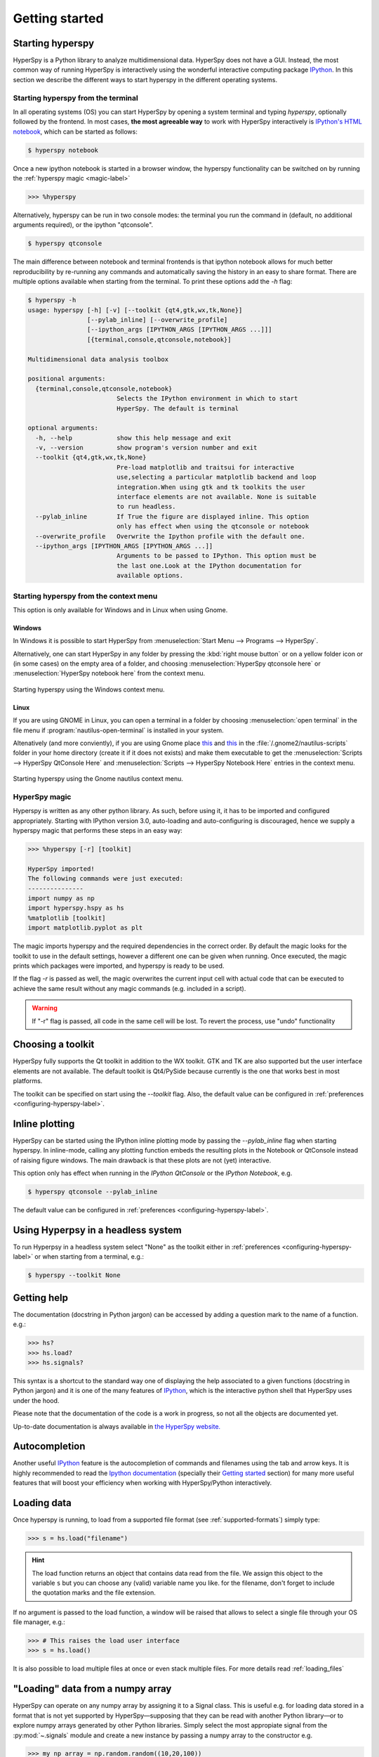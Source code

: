 Getting started
***************

Starting hyperspy
-----------------

HyperSpy is a Python library to analyze multidimensional data. HyperSpy does not
have a GUI. Instead, the most common way of running HyperSpy is interactively
using the wonderful interactive computing package `IPython
<http://ipython.org>`_. In this section we describe the different ways to start
hyperspy in the different operating systems.

Starting hyperspy from the terminal
^^^^^^^^^^^^^^^^^^^^^^^^^^^^^^^^^^^

In all operating systems (OS) you can start HyperSpy by opening a system
terminal and typing `hyperspy`, optionally followed by the frontend. In most
cases, **the most agreeable way** to work with HyperSpy interactively is
`IPython's HTML notebook
<http://ipython.org/ipython-doc/stable/interactive/htmlnotebook.html>`_, which
can be started as follows:

.. code-block:: bash

    $ hyperspy notebook


Once a new ipython notebook is started in a browser window, the hyperspy
functionality can be switched on by running the :ref:`hyperspy magic
<magic-label>`

.. code-block:: python

    >>> %hyperspy


Alternatively, hyperspy can be run in two console modes: the terminal you run
the command in (default, no additional arguments required), or the ipython
"qtconsole".

.. code-block:: bash

    $ hyperspy qtconsole


The main difference between notebook and terminal frontends is that ipython
notebook allows for much better reproducibility by re-running any commands and
automatically saving the history in an easy to share format. There are multiple
options available when starting from the terminal. To print these options add
the `-h` flag:

.. code-block:: bash

    $ hyperspy -h
    usage: hyperspy [-h] [-v] [--toolkit {qt4,gtk,wx,tk,None}]
                    [--pylab_inline] [--overwrite_profile]
                    [--ipython_args [IPYTHON_ARGS [IPYTHON_ARGS ...]]]
                    [{terminal,console,qtconsole,notebook}]

    Multidimensional data analysis toolbox
 
    positional arguments:
      {terminal,console,qtconsole,notebook}
                            Selects the IPython environment in which to start
                            HyperSpy. The default is terminal
 
    optional arguments:
      -h, --help            show this help message and exit
      -v, --version         show program's version number and exit
      --toolkit {qt4,gtk,wx,tk,None}
                            Pre-load matplotlib and traitsui for interactive
                            use,selecting a particular matplotlib backend and loop
                            integration.When using gtk and tk toolkits the user
                            interface elements are not available. None is suitable
                            to run headless.
      --pylab_inline        If True the figure are displayed inline. This option
                            only has effect when using the qtconsole or notebook
      --overwrite_profile   Overwrite the Ipython profile with the default one.
      --ipython_args [IPYTHON_ARGS [IPYTHON_ARGS ...]]
                            Arguments to be passed to IPython. This option must be
                            the last one.Look at the IPython documentation for
                            available options.
 
Starting hyperspy from the context menu
^^^^^^^^^^^^^^^^^^^^^^^^^^^^^^^^^^^^^^^
This option is only available for Windows and in Linux when using Gnome.

Windows
"""""""

In Windows it is possible to start HyperSpy from :menuselection:`Start Menu -->
Programs --> HyperSpy`.

Alternatively, one can start HyperSpy in any folder by pressing the :kbd:`right
mouse button` or on a yellow folder icon or (in some cases) on the empty area
of a folder, and choosing :menuselection:`HyperSpy qtconsole here` or
:menuselection:`HyperSpy notebook here` from the context menu.


.. figure::  images/windows_hyperspy_here.png
   :align:   center
   :width:   500    

   Starting hyperspy using the Windows context menu.
   

Linux
"""""

If you are using GNOME in Linux, you can open a terminal in a folder by
choosing :menuselection:`open terminal` in the file menu if
:program:`nautilus-open-terminal` is installed in your system.

Altenatively (and more conviently), if you are using Gnome place `this
<https://github.com/downloads/hyperspy/hyperspy/HyperSpy%20QtConsole%20here.sh>`_
and `this
<https://github.com/downloads/hyperspy/hyperspy/HyperSpy%20Notebook%20here.sh>`_
in the :file:`/.gnome2/nautilus-scripts` folder in your home directory (create
it if it does not exists) and make them executable to get the
:menuselection:`Scripts --> HyperSpy QtConsole Here` and
:menuselection:`Scripts --> HyperSpy Notebook Here` entries in the context
menu. 


.. figure::  images/hyperspy_here_gnome.png
   :align:   center
   :width:   500    

   Starting hyperspy using the Gnome nautilus context menu.

.. _magic-label:

HyperSpy magic
^^^^^^^^^^^^^^

Hyperspy is written as any other python library. As such, before using it, it
has to be imported and configured appropriately. Starting with IPython version
3.0, auto-loading and auto-configuring is discouraged, hence we supply
a hyperspy magic that performs these steps in an easy way:

.. code-block:: python

    >>> %hyperspy [-r] [toolkit]

    HyperSpy imported!
    The following commands were just executed:
    ---------------
    import numpy as np
    import hyperspy.hspy as hs
    %matplotlib [toolkit]
    import matplotlib.pyplot as plt

The magic imports hyperspy and the required dependencies in the correct order.
By default the magic looks for the toolkit to use in the default settings,
however a different one can be given when running. Once executed, the magic
prints which packages were imported, and hyperspy is ready to be used. 

If the flag `-r` is passed as well, the magic overwrites the current input
cell with actual code that can be executed to achieve the same result
without any magic commands (e.g. included in a script).

.. WARNING::
    If "-r" flag is passed, all code in the same cell will be lost. To revert
    the process, use "undo" functionality


Choosing a toolkit
------------------
.. versionadded:: 0.7

HyperSpy fully supports the Qt toolkit in addition to the WX toolkit. GTK and
TK are also supported but the user interface elements are not available. The
default toolkit is Qt4/PySide because currently is the one that works best in
most platforms.

The toolkit can be specified on start using the `--toolkit` flag. Also, the
default value can be configured in :ref:`preferences
<configuring-hyperspy-label>`.

.. _inline_plotting:


Inline plotting
---------------
.. versionadded:: 0.7

HyperSpy can be started using the IPython inline plotting mode by passing the
`--pylab_inline` flag when starting hyperspy. In inline-mode, calling any
plotting function embeds the resulting plots in the Notebook or QtConsole
instead of raising figure windows. The main drawback is that these plots are
not (yet) interactive.

This option only has effect when running in the *IPython QtConsole* or the
*IPython Notebook*, e.g.

.. code-block:: bash

   $ hyperspy qtconsole --pylab_inline

The default value can be configured in :ref:`preferences
<configuring-hyperspy-label>`.

.. _headless-label:

Using Hyperpsy in a headless system
-----------------------------------
.. versionadded:: 0.7

To run Hyperpsy in a headless system select "None" as the toolkit either in 
:ref:`preferences <configuring-hyperspy-label>` or when starting from a
terminal, e.g.:


.. code-block:: bash

    $ hyperspy --toolkit None 


Getting help
------------

The documentation (docstring in Python jargon) can be accessed by adding a
question mark to the name of a function. e.g.:


.. code-block:: python

    >>> hs?
    >>> hs.load?
    >>> hs.signals?

This syntax is a shortcut to the standard way one of displaying the help
associated to a given functions (docstring in Python jargon) and it is one of
the many features of `IPython <http://ipython.scipy.org/moin/>`_, which is the
interactive python shell that HyperSpy uses under the hood.

Please note that the documentation of the code is a work in progress, so not
all the objects are documented yet.

Up-to-date documentation is always available in `the HyperSpy website.
<http://hyperspy.org/documentation.html>`_


Autocompletion
--------------

Another useful `IPython <http://ipython.scipy.org/moin/>`_ feature is the
autocompletion of commands and filenames using the tab and arrow keys. It is
highly recommended to read the `Ipython documentation
<http://ipython.scipy.org/moin/Documentation>`_ (specially their `Getting
started <http://ipython.org/ipython-doc/stable/interactive/tutorial.html>`_
section) for many more useful features that will boost your efficiency when
working with HyperSpy/Python interactively.


Loading data
------------

Once hyperspy is running, to load from a supported file format (see
:ref:`supported-formats`) simply type:

.. code-block:: python

    >>> s = hs.load("filename")

.. HINT::

   The load function returns an object that contains data read from the file.
   We assign this object to the variable ``s`` but you can choose any (valid)
   variable name you like. for the filename, don't forget to include the
   quotation marks and the file extension.
   
If no argument is passed to the load function, a window will be raised that
allows to select a single file through your OS file manager, e.g.:

.. code-block:: python

    >>> # This raises the load user interface
    >>> s = hs.load()

It is also possible to load multiple files at once or even stack multiple
files. For more details read :ref:`loading_files`

"Loading" data from a numpy array
---------------------------------

HyperSpy can operate on any numpy array by assigning it to a Signal class.
This is useful e.g. for loading data stored in a format that is not yet
supported by HyperSpy—supposing that they can be read with another Python
library—or to explore numpy arrays generated by other Python
libraries. Simply select the most appropiate signal from the
:py:mod:`~.signals` module and create a new instance by passing a numpy array
to the constructor e.g.

.. code-block:: python

    >>> my_np_array = np.random.random((10,20,100)) 
    >>> s = hs.signals.Spectrum(my_np_array)
    >>> s
    <Spectrum, title: , dimensions: (20, 10|100)>
   
The numpy array is stored in the :py:attr:`~.signal.Signal.data` attribute 
of the signal class.

The navigation and signal dimensions
------------------------------------

In HyperSpy the data is interpreted as a signal array and, therefore, the data
axes are not equivalent. HyperSpy distiguises between *signal* and *navigation*
axes and most functions operate on the *signal* axes and iterate on the
*navigation* axes. For example, an EELS spectrum image (i.e. a 2D array of
spectra) has three dimensions X, Y and energy-loss. In HyperSpy, X and Y are
the *navigation* dimensions an the energy-loss is the *signal* dimension. To
make this distinction more explicit the representation of the object includes
a separator ``|`` between the navigaton and signal dimensions e.g.

In Hyperpsy a spectrum image has signal dimension 1 and navigation dimension 2.

.. code-block:: python
   
    >>> s = hs.signals.Spectrum(np.zeros((10, 20, 30)))
    >>> s
    <Spectrum, title: , dimensions: (20, 10|30)>


An image stack has signal dimension 2 and navigation dimension 1. 

.. code-block:: python

    >>> im = hs.signals.Image(np.zeros((30, 10, 20)))
    >>> im
    <Image, title: , dimensions: (30|20, 10)>

Note the HyperSpy rearranges the axes position to match the following pattern:
(navigatons axis 0,..., navigation axis n|signal axis 0,..., signal axis n).
This is the order used for :ref:`indexing the Signal class <signal.indexing>`.

.. _Setting_axis_properties: 

Setting axis properties
-----------------------

The axes are managed and stored by the :py:class:`~.axes.AxesManager` class
that is stored in the :py:attr:`~.signal.Signal.axes_manager` attribute of
the signal class. The indidual axes can be accessed by indexing the AxesManager
e.g. 

.. code-block:: python

    >>> s = hs.signals.Spectrum(np.random.random((10, 20 , 100)))
    >>> s
    <Spectrum, title: , dimensions: (20, 10|100)>
    >>> s.axes_manager
    <Axes manager, axes: (<Unnamed 0th axis, size: 20, index: 0>, <Unnamed 1st
    axis, size: 10, index: 0>|<Unnamed 2nd axis, size: 100>)>
    >>> s.axes_manager[0]
    <Unnamed 0th axis, size: 20, index: 0>


The axis properties can be set by setting the :py:class:`~.axes.DataAxis`
attributes e.g. 

.. code-block:: python

    >>> s.axes_manager[0].name = "X"
    >>> s.axes_manager[0]
    <X axis, size: 20, index: 0>
   

Once the name of an axis has been defined it is possible to request it by its
name e.g.:

.. code-block:: python

    >>> s.axes_manager["X"]
    <X axis, size: 20, index: 0>
    >>> s.axes_manager["X"].scale = 0.2
    >>> s.axes_manager["X"].units = nm
    >>> s.axes_manager["X"].offset = 100
    

It is also possible to set the axes properties using a GUI by calling the
:py:meth:`~.axes.AxesManager.gui` method of the :py:class:`~.axes.AxesManager`. 

.. _saving:

Saving Files
------------

The data can be saved to several file formats.  The format is specified by
the extension of the filename.

.. code-block:: python

    >>> # load the data
    >>> d = hs.load("example.tif")
    >>> # save the data as a tiff
    >>> d.save("example_processed.tif")
    >>> # save the data as a png
    >>> d.save("example_processed.png")
    >>> # save the data as an hdf5 file
    >>> d.save("example_processed.hdf5")

Some file formats are much better at maintaining the information about
how you processed your data.  The preferred format in HyperSpy is hdf5,
the hierarchical data format.  This format keeps the most information
possible.

There are optional flags that may be passed to the save function. See
:ref:`saving_files` for more details.

Accessing and setting the metadata
----------------------------------

When loading a file HyperSpy stores all metadata in the Signal 
:py:attr:`~.signal.Signal.original_metadata` attribute. In addition, some of
those metadata and any new metadata generated by HyperSpy are stored in 
:py:attr:`~.signal.Signal.metadata` attribute. 


.. code-block:: python

   >>> s = hs.load("NbO2_Nb_M_David_Bach,_Wilfried_Sigle_217.msa")
   >>> s.metadata 
   ├── original_filename = NbO2_Nb_M_David_Bach,_Wilfried_Sigle_217.msa
   ├── record_by = spectrum
   ├── signal_origin = 
   ├── signal_type = EELS
   └── title = NbO2_Nb_M_David_Bach,_Wilfried_Sigle_217
    
   >>> s.original_metadata 
   ├── DATATYPE = XY
   ├── DATE = 
   ├── FORMAT = EMSA/MAS Spectral Data File
   ├── NCOLUMNS = 1.0
   ├── NPOINTS = 1340.0
   ├── OFFSET = 120.0003
   ├── OWNER = eelsdatabase.net
   ├── SIGNALTYPE = ELS
   ├── TIME = 
   ├── TITLE = NbO2_Nb_M_David_Bach,_Wilfried_Sigle_217
   ├── VERSION = 1.0
   ├── XPERCHAN = 0.5
   ├── XUNITS = eV
   └── YUNITS = 
    
   >>> s.set_microscope_parameters(100, 10, 20)
   >>> s.metadata 
   ├── TEM
   │   ├── EELS
   │   │   └── collection_angle = 20
   │   ├── beam_energy = 100
   │   └── convergence_angle = 10
   ├── original_filename = NbO2_Nb_M_David_Bach,_Wilfried_Sigle_217.msa
   ├── record_by = spectrum
   ├── signal_origin = 
   ├── signal_type = EELS
   └── title = NbO2_Nb_M_David_Bach,_Wilfried_Sigle_217
   
   >>> s.metadata.TEM.microscope = "STEM VG"
   >>> s.metadata
   ├── TEM
   │   ├── EELS
   │   │   └── collection_angle = 20
   │   ├── beam_energy = 100
   │   ├── convergence_angle = 10
   │   └── microscope = STEM VG
   ├── original_filename = NbO2_Nb_M_David_Bach,_Wilfried_Sigle_217.msa
   ├── record_by = spectrum
   ├── signal_origin = 
   ├── signal_type = EELS
   └── title = NbO2_Nb_M_David_Bach,_Wilfried_Sigle_217


.. _configuring-hyperspy-label:

Configuring hyperspy
--------------------

The behaviour of HyperSpy can be customised using the
:py:class:`~.defaults_parser.Preferences` class. The easiest way to do it is by
calling the :meth:`gui` method:

.. code-block:: python

    >>> hs.preferences.gui()
    
This command should raise the Preferences user interface:

.. _preferences_image:

.. figure::  images/preferences.png
   :align:   center

   Preferences user interface


